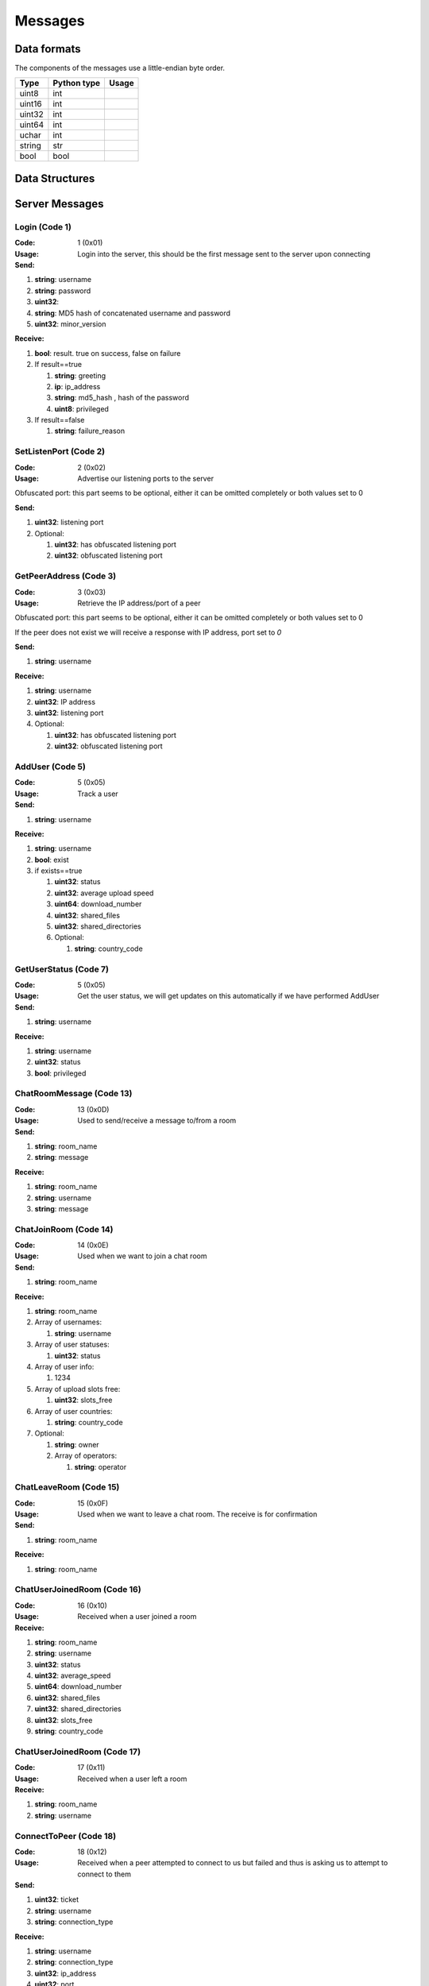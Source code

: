 ========
Messages
========

.. contents:

Data formats
============

The components of the messages use a little-endian byte order.

+--------+-------------+-------+
| Type   | Python type | Usage |
+========+=============+=======+
| uint8  | int         |       |
+--------+-------------+-------+
| uint16 | int         |       |
+--------+-------------+-------+
| uint32 | int         |       |
+--------+-------------+-------+
| uint64 | int         |       |
+--------+-------------+-------+
| uchar  | int         |       |
+--------+-------------+-------+
| string | str         |       |
+--------+-------------+-------+
| bool   | bool        |       |
+--------+-------------+-------+


Data Structures
===============


Server Messages
===============


Login (Code 1)
--------------

:Code: 1 (0x01)

:Usage: Login into the server, this should be the first message sent to the server upon connecting

:Send:

1. **string**: username
2. **string**: password
3. **uint32**:
4. **string**: MD5 hash of concatenated username and password
5. **uint32**: minor_version

:Receive:

1. **bool**: result. true on success, false on failure
2. If result==true

   1. **string**: greeting
   2. **ip**: ip_address
   3. **string**: md5_hash , hash of the password
   4. **uint8**: privileged

3. If result==false

   1. **string**: failure_reason


SetListenPort (Code 2)
----------------------

:Code: 2 (0x02)

:Usage: Advertise our listening ports to the server

Obfuscated port: this part seems to be optional, either it can be omitted completely or both values set to 0

:Send:

1. **uint32**: listening port
2. Optional:

   1. **uint32**: has obfuscated listening port
   2. **uint32**: obfuscated listening port


GetPeerAddress (Code 3)
-----------------------

:Code: 3 (0x03)

:Usage: Retrieve the IP address/port of a peer

Obfuscated port: this part seems to be optional, either it can be omitted completely or both values set to 0

If the peer does not exist we will receive a response with IP address, port set to `0`

:Send:

1. **string**: username

:Receive:

1. **string**: username
2. **uint32**: IP address
3. **uint32**: listening port
4. Optional:

   1. **uint32**: has obfuscated listening port
   2. **uint32**: obfuscated listening port


AddUser (Code 5)
----------------

:Code: 5 (0x05)

:Usage: Track a user

:Send:

1. **string**: username

:Receive:

1. **string**: username
2. **bool**: exist
3. if exists==true

   1. **uint32**: status
   2. **uint32**: average upload speed
   3. **uint64**: download_number
   4. **uint32**: shared_files
   5. **uint32**: shared_directories
   6. Optional:

      1. **string**: country_code


GetUserStatus (Code 7)
----------------------

:Code: 5 (0x05)

:Usage: Get the user status, we will get updates on this automatically if we have performed AddUser

:Send:

1. **string**: username

:Receive:

1. **string**: username
2. **uint32**: status
3. **bool**: privileged


ChatRoomMessage (Code 13)
-------------------------

:Code: 13 (0x0D)

:Usage: Used to send/receive a message to/from a room

:Send:

1. **string**: room_name
2. **string**: message

:Receive:

1. **string**: room_name
2. **string**: username
3. **string**: message


ChatJoinRoom (Code 14)
----------------------

:Code: 14 (0x0E)

:Usage: Used when we want to join a chat room

:Send:

1. **string**: room_name

:Receive:

1. **string**: room_name
2. Array of usernames:

   1. **string**: username

3. Array of user statuses:

   1. **uint32**: status

4. Array of user info:

   1. 1234

5. Array of upload slots free:

   1. **uint32**: slots_free

6. Array of user countries:

   1. **string**: country_code

7. Optional:

   1. **string**: owner
   2. Array of operators:

      1. **string**: operator


ChatLeaveRoom (Code 15)
-----------------------

:Code: 15 (0x0F)

:Usage: Used when we want to leave a chat room. The receive is for confirmation

:Send:

1. **string**: room_name

:Receive:

1. **string**: room_name


ChatUserJoinedRoom (Code 16)
----------------------------

:Code: 16 (0x10)

:Usage: Received when a user joined a room

:Receive:

1. **string**: room_name
2. **string**: username
3. **uint32**: status
4. **uint32**: average_speed
5. **uint64**: download_number
6. **uint32**: shared_files
7. **uint32**: shared_directories
8. **uint32**: slots_free
9. **string**: country_code


ChatUserJoinedRoom (Code 17)
----------------------------

:Code: 17 (0x11)

:Usage: Received when a user left a room

:Receive:

1. **string**: room_name
2. **string**: username


ConnectToPeer (Code 18)
-----------------------

:Code: 18 (0x12)

:Usage: Received when a peer attempted to connect to us but failed and thus is asking us to attempt to connect to them

:Send:

1. **uint32**: ticket
2. **string**: username
3. **string**: connection_type

:Receive:

1. **string**: username
2. **string**: connection_type
3. **uint32**: ip_address
4. **uint32**: port
5. **uint32**: ticket
6. **uint8**: privileged
7. Optional:

   1. **uint32**: has_obfuscated_port
   2. **uint32**: obfuscated_port


ChatPrivateMessage (Code 22)
----------------------------

:Code: 22 (0x16)

:Usage: Send or receive a private message

:Send:

1. **string**: username
2. **string**: message

:Receive:

1. **uint32**: chat_id
2. **uint32**: timestamp
3. **string**: username
4. **string**: message
5. Optional:
   1. **bool**: is_admin


ChatPrivateMessage (Code 23)
----------------------------

:Code: 23 (0x17)

:Usage: Acknowledge we have received a private message

:Send:

1. **uint32**: chat_id


FileSearch (Code 26)
--------------------

:Code: 26 (0x1A)

:Usage: Unknown, file searches usually come from the distributed connection or ServerSearch message

:Send:

1. **uint32**: ticket
2. **string**: query

:Receive:

1. **string**: username
2. **uint32**: ticket
3. **string**: query


SetStatus (Code 28)
-------------------

:Code: 28 (0x1C)

:Usage: Update our status

:Send:

1. **uint32**: status


Ping (Code 32)
--------------

:Code: 32 (0x20)

:Usage: Send a ping to the server to let it know we are still alive (every 5 minutes)

:Send:

Empty message


SharedFoldersFiles (Code 35)
----------------------------

:Code: 35 (0x23)

:Usage: Let the server know the amount of files and directories we are sharing

:Send:

1. **uint32**: shared_directories
2. **uint32**: shared_files


GetUserStats (Code 36)
----------------------

:Code: 36 (0x24)

:Usage: Get more user information, we will automatically receive updates if we added a user using AddUser

:Send:

1. **string**: username

:Receive:

1. **string**: username
2. **uint32**: average_speed
3. **uint64**: download_number
4. **uint32**: shared_files
5. **uint32**: shared_directories


Kicked (Code 41)
----------------

:Code: 42 (0x2A)

:Usage: You were kicked from the server. This message is sent when


:Receive:

Nothing


UserSearch (Code 42)
--------------------

:Code: 42 (0x2A)

:Usage: Unknown

:Send:

1. **string**: username
2. **uint32**: ticket
3. **string**: query


HaveNoParent (Code 71)
----------------------

:Code: 71 (0x47)

:Usage: Indicates whether we have a distributed parent. If not the server will start sending us NetInfo messages every 60 seconds

:Send:

1. **bool**: have_no_parent


ParentIP (Code 73)
------------------

:Code: 73 (0x49)

*Usage*:

:Send:

1. **uint32**: ip_address


ParentMinSpeed (Code 83)
------------------------

:Code: 83 (0x53)

*Usage*:

:Receive:

1. **uint32**: parent_min_speed


ParentSpeedRatio (Code 84)
--------------------------

:Code: 84 (0x54)

*Usage*:

:Receive:

1. **uint32**: parent_speed_ratio



ParentInactivityTimeout (Code 86)
---------------------------------

:Code: 86 (0x56)

*Usage*: Timeout for the distributed parent

:Receive:

1. **uint32**: timeout


SearchInactivityTimeout (Code 87)
---------------------------------

:Code: 87 (0x57)

*Usage*:

:Receive:

1. **uint32**: timeout


MinParentsInCache (Code 88)
---------------------------

:Code: 88 (0x58)

*Usage*:

:Receive:

1. **uint32**: amount


DistributedAliveInterval (Code 90)
----------------------------------

:Code: 90 (0x5A)

*Usage*:

:Receive:

1. **uint32**: interval


AddPrivilegedUser (Code 91)
---------------------------

:Code: 91 (0x5B)

*Usage*:

:Send:

1. **string**: username


CheckPrivileges (Code 92)
-------------------------

:Code: 92 (0x5C)

*Usage*:

:Send:

Nothing

:Receive:

1. **uint32**: time_left


ServerSearchRequest (Code 93)
-----------------------------

:Code: 93 (0x5D)

*Usage*:

:Receive:

1. **uint8**: distributed_code
2. **uint32**: unknown
3. **string**: username
4. **uint32**: ticket
5. **string**: query


AcceptChildren (Code 100)
-------------------------

:Code: 100 (0x64)

*Usage*:

:Send:

1. **bool**: accept


PotentialParents (Code 102)
---------------------------

:Code: 102 (0x66)

*Usage*:

:Receive:

1. Array of potential parents:

   1. **string**: username
   2. **ip_address**: ip
   3. **uint32**: port


WishlistSearch (Code 103)
-------------------------

:Code: 103 (0x67)

*Usage*: Perform a wishlist search

:Send:

1. **uint32**: username
2. **string**: query


WishlistInterval (Code 104)
---------------------------

:Code: 104 (0x68)

*Usage*: The server lets us know at what interval we should perform wishlist searches

:Receive:

1. **uint32**: interval


GetSimilarUsers (Code 110)
--------------------------

:Code: 110 (0x6E)

*Usage*:

:Send:

Nothing

:Receive:

1. Array of similar users:

   1. **string**: username
   2. **uint32**: status


GetItemRecommendations (Code 111)
---------------------------------

:Code: 111 (0x6F)

*Usage*:

:Send:

1. **string**: recommendation

:Receive:

1. Array of item recommendations:

   1. **string**: recommendation
   2. **uint32**: number


ChatRoomTickers (Code 113)
--------------------------

:Code: 113 (0x71)

*Usage*: List of chat room tickers (room wall)

:Receive:

1. **string**: room
2. Array of room tickers:

   1. **string**: username
   2. **string**: ticker


ChatRoomTickerAdded (Code 114)
------------------------------

:Code: 114 (0x72)

*Usage*: A ticker has been added to the room (room wall)

:Receive:

1. **string**: room
2. **string**: username
3. **string**: ticker


ChatRoomTickerRemoved (Code 115)
--------------------------------

:Code: 115 (0x73)

*Usage*: A ticker has been removed to the room (room wall)

:Receive:

1. **string**: room
2. **string**: username


ChatRoomTickerSet (Code 116)
----------------------------

:Code: 116 (0x74)

*Usage*: Add or update a ticker for a room (room wall)

:Receive:

1. **string**: room
2. **string**: ticker


ChatRoomSearch (Code 120)
-------------------------

:Code: 120 (0x78)

*Usage*:

:Send:

1. **string**: room
2. **uint32**: ticket
3. **string**: query


ChatRoomSearch (Code 120)
-------------------------

:Code: 120 (0x78)

*Usage*: Send upload speed, sent to the server right after an upload completed

:Send:

1. **uint32**: speed


GetUserPrivileges (Code 122)
----------------------------

:Code: 122 (0x7A)

*Usage*: Retrieve whether a user has privileges

:Send:

Nothing

:Receive:

1. **string**: username
2. **bool**: privilged


GiveUserPrivileges (Code 123)
-----------------------------

:Code: 123 (0x7B)

*Usage*:

:Send:

1. **string**: username
2. **uint32**: days

PrivilegesNotification (Code 124)
---------------------------------

:Code: 124 (0x7C)

*Usage*:

:Send:

1. **uint32**: notification_id
2. **string**: username


PrivilegesNotificationAck (Code 125)
------------------------------------

:Code: 125 (0x7D)

*Usage*:

:Send:

1. **uint32**: notification_id


BranchLevel (Code 126)
----------------------

:Code: 126 (0x7E)

*Usage*: Notify the server which branch level we are at in the distributed network

:Send:

1. **uint32**: level


BranchRoot (Code 127)
---------------------

:Code: 127 (0x7F)

*Usage*: Notify the server who our branch root user is in the distributed network

:Send:

1. **string**: username


ChildDepth (Code 129)
---------------------

:Code: 129 (0x81)

*Usage*:

:Send:

1. **uint32**: depth


PrivateRoomUsers (Code 133)
---------------------------

:Code: 133 (0x85)

*Usage*:

:Receive:

1. **string**: room
2. An array of usernames:

   1. **string**: username


PrivateRoomAddUser (Code 134)
-----------------------------

:Code: 134 (0x86)

*Usage*:

:Send:

1. **string**: room
2. **string**: username

:Receive:

1. **string**: room
2. **string**: username


PrivateRoomRemoveUser (Code 135)
--------------------------------

:Code: 135 (0x87)

*Usage*:

:Send:

1. **string**: room
2. **string**: username

:Receive:

1. **string**: room
2. **string**: username


PrivateRoomDropMembership (Code 136)
------------------------------------

:Code: 136 (0x88)

*Usage*:

:Send:

1. **string**: room


PrivateRoomDropOwnership (Code 137)
-----------------------------------

:Code: 137 (0x89)

*Usage*:

:Send:

1. **string**: room



PrivateRoomAdded (Code 139)
---------------------------

:Code: 139 (0x8B)

*Usage*:

:Receive:

1. **string**: room


PrivateRoomRemoved (Code 140)
-----------------------------

:Code: 140 (0x8C)

*Usage*:

:Receive:

1. **string**: room


TogglePrivateRooms (Code 141)
-----------------------------

:Code: 141 (0x8D)

*Usage*:

:Send:

1. **bool**: enable

:Receive:

1. **bool**: enabled


NewPassword (Code 142)
----------------------

:Code: 142 (0x8E)

*Usage*:

:Send:

1. **string**: password


PrivateRoomAddOperator (Code 143)
---------------------------------

:Code: 143 (0x8F)

*Usage*:

:Send:

1. **string**: room
2. **string**: username

:Receive:

1. **string**: room
2. **string**: username


PrivateRoomRemoveOperator (Code 144)
------------------------------------

:Code: 144 (0x90)

*Usage*:

:Send:

1. **string**: room
2. **string**: username

:Receive:

1. **string**: room
2. **string**: username


PrivateRoomOperatorAdded (Code 145)
-----------------------------------

:Code: 145 (0x91)

*Usage*:

:Receive:

1. **string**: room


PrivateRoomOperatorRemoved (Code 146)
-------------------------------------

:Code: 146 (0x92)

*Usage*:

:Receive:

1. **string**: room


PrivateRoomOperators (Code 148)
-------------------------------

:Code: 148 (0x94)

*Usage*:

:Receive:

1. **string**: room
2. An array of usernames:

   1. **string**: username



ChatMessageUsers (Code 149)
---------------------------

:Code: 149 (0x95)

*Usage*:

:Send:

1. An array of usernames:

   1. **string**: username

2. **string**: message




ChatEnablePublic (Code 150)
---------------------------

:Code: 150 (0x96)

*Usage*:

:Send:

Nothing


ChatDisablePublic (Code 151)
----------------------------

:Code: 151 (0x97)

*Usage*:

:Send:

Nothing


ChatPublicMessage (Code 152)
----------------------------

:Code: 152 (0x98)

*Usage*:

:Receive:

1. **string**: room
2. **string**: username
3. **string**: message


FileSearchEx (Code 153)
-----------------------

:Code: 153 (0x99)

*Usage*:

:Send:

1. **string**: query

:Receive:

1. **string**: query
2. **uint32**: unknown


CannotConnect (Code 1001)
-----------------------

:Code: 1001 (0x03E9)

*Usage*:

:Send:

1. **uint32**: ticket
2. **string**: username

:Receive:

1. **uint32**: ticket
2. **string**: username


Initialization Messages
=======================

These are the first messages sent after connecting to a peer.


PeerPierceFirewall (Code 0)
---------------------------

:Code: 0 (0x00)

:Usage: Sent after connection was successfully established in response to a ConnectToPeer message. The `ticket` used here should be the ticket from that ConnectToPeer message

:Send/Receive:

1. **uint32**: ticket


PeerInit (Code 1)
-----------------

:Code: 1 (0x01)

:Usage: Sent after direct connection was successfully established (not as a response to a ConnectToPeer received from the server)

:Send/Receive:

1. **string**: username
2. **string**: connection_type
3. **uint32**: ticket


Peer Messages
=============


PeerSharesRequest (Code 4)
--------------------------

:Code: 4 (0x04)

:Usage: Request all the shared files/directories from a peer

:Send/Receive:

No message body


PeerSharesReply (Code 5)
------------------------

:Code: 4 (0x04)

:Usage: Response to PeerSharesRequest

:Send/Receive:

Compressed using gzip:

1.


PeerUserInfoRequest (Code 15)
-----------------------------

:Code: 15 (0x0F)

:Usage: Request information from the peer

:Send/Receive:

No message body


PeerUserInfoReply (Code 16)
---------------------------

:Code: 16 (0x10)

:Usage: Response to PeerUserInfoRequest

:Send/Receive:

1. **string**: description
2. **bool**: has_picture
3. If has_picture==true

   1. **string**: picture

4. **uint32**: slots_free
5. **uint32**: total_uploads
6. **bool**: has_slots_free


PeerTransferRequest (Code 40)
-----------------------------

:Code: 40 (0x28)

:Usage:

:Send/Receive:

1. **uint32**: direction
2. **uint32**: ticket
3. **string**: filename
4. Optional:
   1. **uint64**: filesize . Can be omitted if the direction==1 however a value of `0` can be used in this case as well


PeerTransferReply (Code 41)
---------------------------

:Code: 41 (0x29)

:Usage:

:Send/Receive:

1. **uint32**: ticket
2. **bool**: allowed
3. If allowed==true

   1. **uint32**: filesize

4. If allowed==false

   1. **string**: reason
